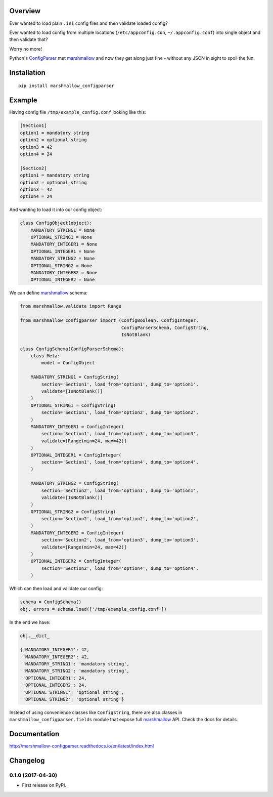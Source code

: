 Overview
========



Ever wanted to load plain ``.ini`` config files and then validate loaded config?

Ever wanted to load config from multiple locations (``/etc/appconfig.con``, ``~/.appconfig.conf``) into single object and then validate that?

Worry no more!

Python's `ConfigParser`_ met `marshmallow`_ and now they get along just fine - without any JSON in sight to spoil the fun.


Installation
============

::

    pip install marshmallow_configparser


Example
=======

Having config file ``/tmp/example_config.conf`` looking like this:

.. code-block:: ini

    [Section1]
    option1 = mandatory string
    option2 = optional string
    option3 = 42
    option4 = 24

    [Section2]
    option1 = mandatory string
    option2 = optional string
    option3 = 42
    option4 = 24

And wanting to load it into our config object:

.. code-block:: python

    class ConfigObject(object):
        MANDATORY_STRING1 = None
        OPTIONAL_STRING1 = None
        MANDATORY_INTEGER1 = None
        OPTIONAL_INTEGER1 = None
        MANDATORY_STRING2 = None
        OPTIONAL_STRING2 = None
        MANDATORY_INTEGER2 = None
        OPTIONAL_INTEGER2 = None


We can define `marshmallow`_ schema:

.. code-block:: python

    from marshmallow.validate import Range

    from marshmallow_configparser import (ConfigBoolean, ConfigInteger,
                                          ConfigParserSchema, ConfigString,
                                          IsNotBlank)

    class ConfigSchema(ConfigParserSchema):
        class Meta:
            model = ConfigObject

        MANDATORY_STRING1 = ConfigString(
            section='Section1', load_from='option1', dump_to='option1',
            validate=[IsNotBlank()]
        )
        OPTIONAL_STRING1 = ConfigString(
            section='Section1', load_from='option2', dump_to='option2',
        )
        MANDATORY_INTEGER1 = ConfigInteger(
            section='Section1', load_from='option3', dump_to='option3',
            validate=[Range(min=24, max=42)]
        )
        OPTIONAL_INTEGER1 = ConfigInteger(
            section='Section1', load_from='option4', dump_to='option4',
        )

        MANDATORY_STRING2 = ConfigString(
            section='Section2', load_from='option1', dump_to='option1',
            validate=[IsNotBlank()]
        )
        OPTIONAL_STRING2 = ConfigString(
            section='Section2', load_from='option2', dump_to='option2',
        )
        MANDATORY_INTEGER2 = ConfigInteger(
            section='Section2', load_from='option3', dump_to='option3',
            validate=[Range(min=24, max=42)]
        )
        OPTIONAL_INTEGER2 = ConfigInteger(
            section='Section2', load_from='option4', dump_to='option4',
        )


Which can then load and validate our config:

.. code-block:: python

    schema = ConfigSchema()
    obj, errors = schema.load(['/tmp/example_config.conf'])

In the end we have:

.. code-block:: python

    obj.__dict_

    {'MANDATORY_INTEGER1': 42,
     'MANDATORY_INTEGER2': 42,
     'MANDATORY_STRING1': 'mandatory string',
     'MANDATORY_STRING2': 'mandatory string',
     'OPTIONAL_INTEGER1': 24,
     'OPTIONAL_INTEGER2': 24,
     'OPTIONAL_STRING1': 'optional string',
     'OPTIONAL_STRING2': 'optional string'}

Instead of using convenience classes like ``ConfigString``, there are also
classes in ``marshmallow_configparser.fields`` module that expose full `marshmallow`_ API. Check the docs for details.

Documentation
=============

http://marshmallow-configparser.readthedocs.io/en/latest/index.html


.. _marshmallow: https://github.com/marshmallow-code/marshmallow
.. _ConfigParser: https://docs.python.org/3/library/configparser.html#configparser.ConfigParser


Changelog
=========

0.1.0 (2017-04-30)
------------------

* First release on PyPI.


